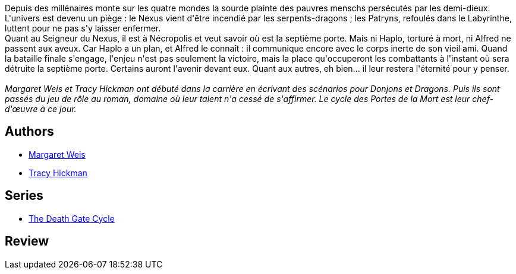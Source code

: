 :jbake-type: post
:jbake-status: published
:jbake-title: La septième porte (Les portes de la mort, #7)
:jbake-tags:  fantasy, rayon-imaginaire,_année_1995,_mois_janv.,_note_2,broc,read
:jbake-date: 1995-01-01
:jbake-depth: ../../
:jbake-uri: goodreads/books/9782266065337.adoc
:jbake-bigImage: https://i.gr-assets.com/images/S/compressed.photo.goodreads.com/books/1571083149l/4634820._SY160_.jpg
:jbake-smallImage: https://i.gr-assets.com/images/S/compressed.photo.goodreads.com/books/1571083149l/4634820._SY75_.jpg
:jbake-source: https://www.goodreads.com/book/show/4634820
:jbake-style: goodreads goodreads-book

++++
<div class="book-description">
Depuis des millénaires monte sur les quatre mondes la sourde plainte des pauvres menschs persécutés par les demi-dieux. L'univers est devenu un piège : le Nexus vient d'être incendié par les serpents-dragons ; les Patryns, refoulés dans le Labyrinthe, luttent pour ne pas s'y laisser enfermer.<br /> Quant au Seigneur du Nexus, il est à Nécropolis et veut savoir où est la septième porte. Mais ni Haplo, torturé à mort, ni Alfred ne passent aux aveux. Car Haplo a un plan, et Alfred le connaît : il communique encore avec le corps inerte de son vieil ami. Quand la bataille finale s'engage, l'enjeu n'est pas seulement la victoire, mais la place qu'occuperont les combattants à l'instant où sera détruite la septième porte. Certains auront l'avenir devant eux. Quant aux autres, eh bien... il leur restera l'éternité pour y penser.<br /><br /> <i>Margaret Weis et Tracy Hickman ont débuté dans la carrière en écrivant des scénarios pour Donjons et Dragons. Puis ils sont passés du jeu de rôle au roman, domaine où leur talent n'a cessé de s'affirmer. Le cycle des Portes de la Mort est leur chef-d'œuvre à ce jour.</i>
</div>
++++


## Authors
* link:../authors/869.html[Margaret Weis]
* link:../authors/868.html[Tracy Hickman]

## Series
* link:../series/The_Death_Gate_Cycle.html[The Death Gate Cycle]

## Review

++++

++++